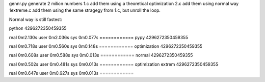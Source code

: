 gennr.py generate 2 milion numbers
1.c add them using a theoretical optimization
2.c add them using normal way
1extreme.c add them using the same stragegy from 1.c, but unroll the loop.

Normal way is still fastest:

python
4296272350459355

real	0m2.130s
user	0m2.036s
sys	0m0.077s
============
pypy
4296272350459355

real	0m0.718s
user	0m0.560s
sys	0m0.148s
============
optimization
4296272350459355

real	0m0.608s
user	0m0.588s
sys	0m0.013s
============
normal
4296272350459355

real	0m0.502s
user	0m0.481s
sys	0m0.013s
============
optimization extrem
4296272350459355

real	0m0.647s
user	0m0.627s
sys	0m0.013s
============

